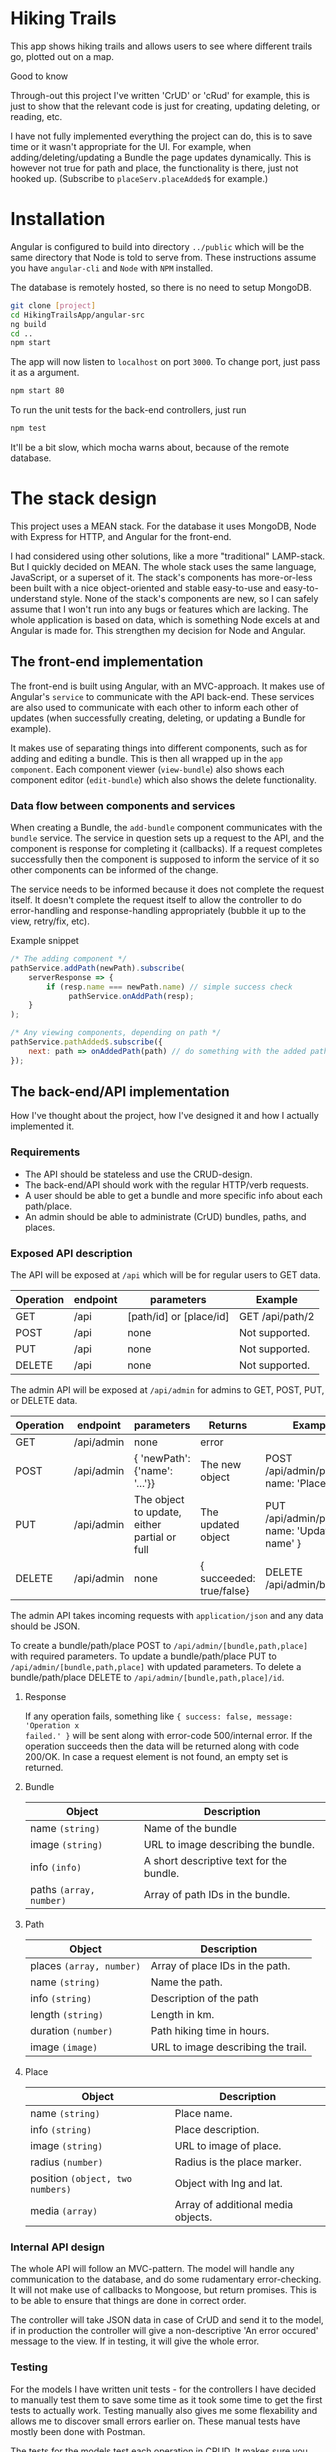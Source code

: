 * Hiking Trails
This app shows hiking trails and allows users to see where different trails go,
plotted out on a map.

**** Good to know
Through-out this project I've written 'CrUD' or 'cRud' for example, this is just
to show that the relevant code is just for creating, updating deleting, or
reading, etc.

I have not fully implemented everything the project can do, this is to save time
or it wasn't appropriate for the UI. For example, when adding/deleting/updating
a Bundle the page updates dynamically. This is however not true for path and
place, the functionality is there, just not hooked up. (Subscribe to
~placeServ.placeAdded$~ for example.)

* Installation
Angular is configured to build into directory ~../public~ which will be the same
directory that Node is told to serve from. These instructions assume you have
~angular-cli~ and ~Node~ with ~NPM~ installed.

The database is remotely hosted, so there is no need to setup MongoDB.

#+BEGIN_SRC sh
git clone [project]
cd HikingTrailsApp/angular-src
ng build
cd ..
npm start
#+END_SRC

The app will now listen to ~localhost~ on port ~3000~. To change port, just pass
it as a argument.

#+BEGIN_SRC sh
npm start 80
#+END_SRC

To run the unit tests for the back-end controllers, just run
#+BEGIN_SRC sh
npm test
#+END_SRC

It'll be a bit slow, which mocha warns about, because of the remote database.
* The stack design
This project uses a MEAN stack. For the database it uses MongoDB, Node with
Express for HTTP, and Angular for the front-end.

I had considered using other solutions, like a more "traditional" LAMP-stack.
But I quickly decided on MEAN. The whole stack uses the same language,
JavaScript, or a superset of it. The stack's components has more-or-less been
built with a nice object-oriented and stable easy-to-use and easy-to-understand
style. None of the stack's components are new, so I can safely assume that I
won't run into any bugs or features which are lacking. The whole application is
based on data, which is something Node excels at and Angular is made for. This
strengthen my decision for Node and Angular.

** The front-end implementation
The front-end is built using Angular, with an MVC-approach. It makes use of
Angular's ~service~ to communicate with the API back-end. These services are
also used to communicate with each other to inform each other of updates (when
successfully creating, deleting, or updating a Bundle for example).

It makes use of separating things into different components, such as for adding
and editing a bundle. This is then all wrapped up in the ~app component~. Each
component viewer (~view-bundle~) also shows each component editor
(~edit-bundle~) which also shows the delete functionality.

*** Data flow between components and services
When creating a Bundle, the ~add-bundle~ component communicates with the
~bundle~ service. The service in question sets up a request to the API, and the
component is response for completing it (callbacks). If a request completes
successfully then the component is supposed to inform the service of it so other
components can be informed of the change.

The service needs to be informed because it does not complete the request
itself. It doesn't complete the request itself to allow the controller to do
error-handling and response-handling appropriately (bubble it up to the view,
retry/fix, etc).

Example snippet
#+BEGIN_SRC javascript
/* The adding component */
pathService.addPath(newPath).subscribe(
    serverResponse => {
        if (resp.name === newPath.name) // simple success check
             pathService.onAddPath(resp);
    }
);

/* Any viewing components, depending on path */
pathService.pathAdded$.subscribe({
    next: path => onAddedPath(path) // do something with the added path
});
#+END_SRC

** The back-end/API implementation
How I've thought about the project, how I've designed it and how I actually
implemented it.
*** Requirements
- The API should be stateless and use the CRUD-design.
- The back-end/API should work with the regular HTTP/verb requests.
- A user should be able to get a bundle and more specific info about each path/place.
- An admin should be able to administrate (CrUD) bundles, paths, and places.

*** Exposed API description

The API will be exposed at ~/api~ which will be for regular users to GET data.

| Operation | endpoint | parameters              | Example            |
|-----------+----------+-------------------------+--------------------|
| GET       | /api     | [path/id] or [place/id] | GET /api/path/2 |
| POST      | /api     | none                    | Not supported.     |
| PUT       | /api     | none                    | Not supported.     |
| DELETE    | /api     | none                    | Not supported.     |

The admin API will be exposed at ~/api/admin~ for admins to GET, POST, PUT, or DELETE data.

| Operation | endpoint   | parameters                                   | Returns                  | Example                                         |
|-----------+------------+----------------------------------------------+--------------------------+-------------------------------------------------|
| GET       | /api/admin | none                                         | error                    |                                                 |
| POST      | /api/admin | { 'newPath': {'name': '...'}}                | The new object           | POST /api/admin/place, { name: 'Place..', ... } |
| PUT       | /api/admin | The object to update, either partial or full | The updated object       | PUT /api/admin/path, { name: 'Updated name' }   |
| DELETE    | /api/admin | none                                         | { succeeded: true/false} | DELETE /api/admin/bundle/3                      |

The admin API takes incoming requests with ~application/json~ and any data should be JSON.

To create a bundle/path/place POST to ~/api/admin/[bundle,path,place]~ with required parameters.
To update a bundle/path/place PUT to ~/api/admin/[bundle,path,place]~ with updated parameters.
To delete a bundle/path/place DELETE to ~/api/admin/[bundle,path,place]/id~.

**** Response
If any operation fails, something like ~{ success: false, message: 'Operation x
failed.' }~ will be sent along with error-code 500/internal error. If the
operation succeeds then the data will be returned along with code 200/OK. In
case a request element is not found, an empty set is returned.

**** Bundle

| Object                  | Description                              |
|-------------------------+------------------------------------------|
| name ~(string)~         | Name of the bundle                       |
| image ~(string)~        | URL to image describing the bundle.      |
| info ~(info)~           | A short descriptive text for the bundle. |
| paths ~(array, number)~ | Array of path IDs in the bundle.         |

**** Path

| Object                   | Description                        |
|--------------------------+------------------------------------|
| places ~(array, number)~ | Array of place IDs in the path.    |
| name ~(string)~          | Name the path.                     |
| info ~(string)~          | Description of the path            |
| length ~(string)~        | Length in km.                      |
| duration ~(number)~      | Path hiking time in hours.         |
| image ~(image)~          | URL to image describing the trail. |


**** Place
| Object                           | Description                        |
|----------------------------------+------------------------------------|
| name ~(string)~                  | Place name.                        |
| info ~(string)~                  | Place description.                 |
| image ~(string)~                 | URL to image of place.             |
| radius ~(number)~                | Radius is the place marker.        |
| position ~(object, two numbers)~ | Object with lng and lat.           |
| media ~(array)~                  | Array of additional media objects. |

*** Internal API design
The whole API will follow an MVC-pattern. The model will handle any
communication to the database, and do some rudamentary error-checking. It will
not make use of callbacks to Mongoose, but return promises. This is to be able
to ensure that things are done in correct order.

The controller will take JSON data in case of CrUD and send it to the model, if
in production the controller will give a non-descriptive 'An error occured'
message to the view. If in testing, it will give the whole error.

*** Testing
For the models I have written unit tests - for the controllers I have decided to
manually test them to save some time as it took some time to get the first tests
to actually work. Testing manually also gives me some flexability and allows me
to discover small errors earlier on. These manual tests have mostly been done
with Postman.

The tests for the models test each operation in CRUD. It makes sure you
- can create a proper element (all required fields are included)
- cannot create a improper element
- cannot create a null

- can find all elements
- can find a specific element using ID
- cannot find an element which does not exist

- can update an element using proper data (number can't be NaN)
- cannot update an element using improper data
- cannot update a non-existent element

- can delete an element
- cannot delete an element which does not exist

* What can be improved
** Better UX
The project right now is not completely complete. There's functionality that
could be hooked on to make it more complete -- such as the ~EventEmitter~s for
adding and deleting paths and places. Right now nothing hooks into them, but you
could easily hook into them to give the user some better response. I have done
this with Bundle, just to show that it's possible.

IDs for creating paths and places is not showing, making it hard to actually
create bundles. This is just because I never decided on a UI, and felt it would
have delayed the project when I got the API <-> frontend working like I wanted
to.

** Testing
The project lacks tests, but this is because I felt that I spent too much time
on writing the tests for controller back-end and adding tests for everything
would take too much time. Instead I opted for manual testing, knowing that it's
not as fail-safe.

** Front-end design
Had I designed this now this is not how I would've done it -- I would've
completed the request in the service and exposed an observable any component can
subscribe to. I went through with this design because I realised it too late. At
first I chose to complete the request in the component to make use of the
lazy-loading possibility and to not have to use ~async~ and ~await~. I had first
thought to use ~EventEmitters~ to inform about updates/creations/deletions, but
I then switched to ~Subjects~ which are much more appropriate (then any
component can subscribe to the events, instead of the parent). I never changed
the design after realising the "problems" because it would have potentially
taken a lot of time.

The error handling is not perfect -- especially on the front-end. The reason for
this being that I never decided on a way to do error-handling. However there is
code in place that one could hook into (e.g. failure to delete give you a ~{
succeeded: false}~)

** MongoDB design
There is some issues with paths and bundles IDs, because the API spec said there
were to be Numbers. This is probably just me reading into it too close. The
server randomly generates IDs, but doesn't check if it collides (because of the
extreme low probability).

Paths and Bundle doesn't use '~ref~'erences to the other documents, just simple IDs.
This could easily be changed and using ~populate~ before sending off the data
you could get a nicer design. I decided not to do this when working with the
database part of the project because I was unsure how to handle errors if the
referred path/place didn't exist.

Had MongoDB been more of a relational DB generating ~path.polyline~ could have
been done pretty nicely when querying the DB. I quickly checked on the
possibility of doing this, but decided that I'll just do it on the back-end.
** Map
The map does not show a polygon as the spec says it should. I tried making it
work, as well with circle markers, but the documentation for AGM was lacking and
I couldn't get it working. I decided to leave them as markers, knowing this is
not what the spec says.

** Misc
There is no authentication for the API, or GUI. This was left out because it
could easily have increased the time needed for the project by too much. However
as I mention in the API code, adding some auth-functionality with sessions
could be done. I would've probably used [[https://github.com/kelektiv/node.bcrypt.js][node.bcrypt.js]] to hash passwords, and
probably stored them in a MongoDB document.

The back-end, when getting polyline, makes multiple queries. This works fine
when having the DB and server on the same local machine, but having the DB
remote makes this slow. I did it this way because I'm more used to MySQL/MariaDB
and didn't know the syntax at first. Then I simply forgot to fix it.
* Dependencies
The app uses express for the actual HTTP server to make handling requests,
parsing requests, and routing simpler. Express is also a well-known and
well-tested library.

For mapping the app uses the AGM, Angular Google Maps, library. This was a
maintained and popular library, so I decided to use it for this project.

The app uses Mongoose the library to communicate with MongoDB. This decision was
made because mongoose is also well-known and well-tested. It also very
conveniently abstracts everything for easy and fast development.

For the UI it uses a bit of bootstrap to make things a little nicer.

** Dev dependencies
The testing network used is Mocha with chai and its middleware chai-http.

The rest of the dev-deps are just to enforce proper code style rules for nice readable code.
